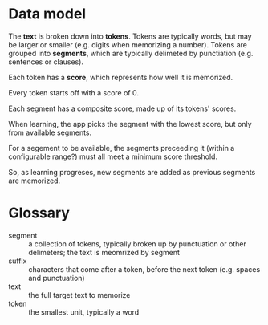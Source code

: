* Data model
  The *text* is broken down into *tokens*. Tokens are typically words, but may be larger or smaller (e.g. digits when memorizing a number). Tokens are grouped into *segments*, which are typically delimeted by punctiation (e.g. sentences or clauses).

  Each token has a *score*, which represents how well it is memorized.

  Every token starts off with a score of 0.

  Each segment has a composite score, made up of its tokens' scores.

  When learning, the app picks the segment with the lowest score, but only from available segments.

  For a segement to be available, the segments preceeding it (within a configurable range?) must all meet a minimum score threshold.

  So, as learning progreses, new segments are added as previous segments are memorized.
  
* Glossary
  - segment :: a collection of tokens, typically broken up by punctuation or other delimeters; the text is meomrized by segment
  - suffix :: characters that come after a token, before the next token (e.g. spaces and punctuation)
  - text :: the full target text to memorize
  - token :: the smallest unit, typically a word

